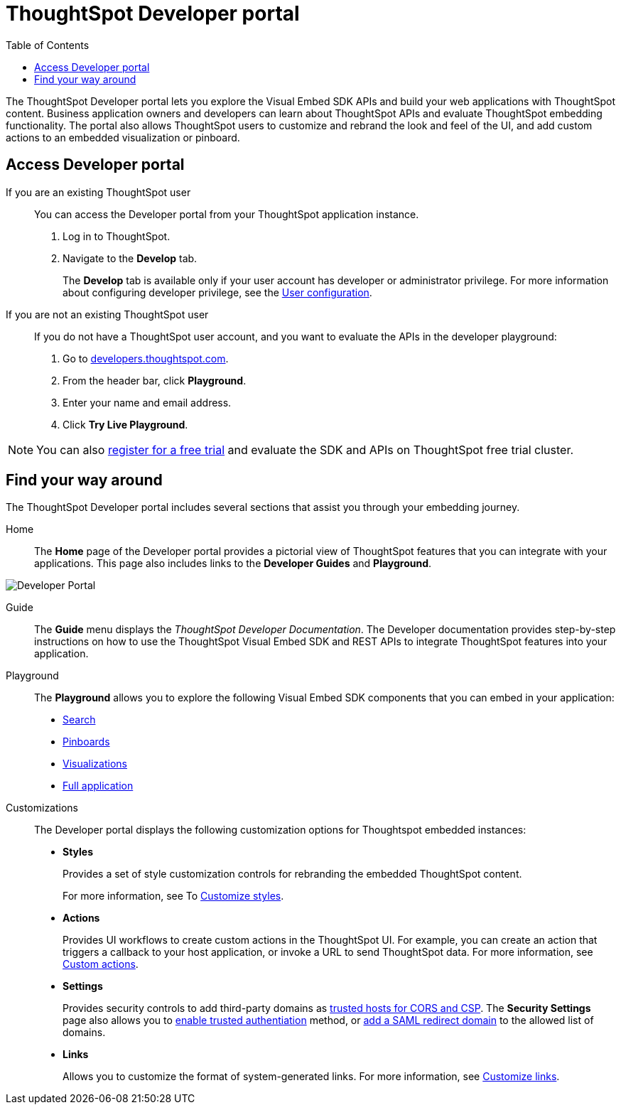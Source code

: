 = ThoughtSpot Developer portal
:toc: true

:page-title: ThoughtSpot Developer Portal
:page-pageid: spotdev-portal
:page-description: Using ThoughtSpot Developer Portal


The ThoughtSpot Developer portal lets you explore the Visual Embed SDK APIs and build your web applications with ThoughtSpot content.
Business application owners and developers can learn about ThoughtSpot APIs and evaluate ThoughtSpot embedding functionality.
The portal also allows ThoughtSpot users to customize and rebrand the look and feel of the UI, and add custom actions to an embedded visualization or pinboard.

== Access Developer portal

If you are an existing ThoughtSpot user::
You can access the Developer portal from your ThoughtSpot application instance.
. Log in to ThoughtSpot.
. Navigate to the **Develop** tab.
+
The *Develop* tab is available only if your user account has developer or administrator privilege. For more information about configuring developer privilege, see the xref:user-roles.adoc[User configuration].
If you are not an existing ThoughtSpot user::
If you do not have a ThoughtSpot user account, and you want to evaluate the APIs in the developer playground:
. Go to link:https://developers.thoughtspot.com/[developers.thoughtspot.com, window=_blank].
. From the header bar, click *Playground*.
. Enter your name and email address.
. Click *Try Live Playground*.

[NOTE]
====
You can also link:https://www.thoughtspot.com/trial?tsref=trialtsefaq[register for a free trial, window=_blank] and evaluate the SDK and APIs on ThoughtSpot free trial cluster.
====

== Find your way around
The ThoughtSpot Developer portal includes several sections that assist you through your embedding journey.

Home::
The *Home* page of the Developer portal provides a pictorial view of ThoughtSpot features that you can integrate with your applications.
This page also includes links to the *Developer Guides* and *Playground*.

image::./images/develop-home.png[Developer Portal]

Guide::
The *Guide* menu displays the _ThoughtSpot Developer Documentation_. The Developer documentation provides step-by-step instructions on how to use the ThoughtSpot Visual Embed SDK and REST APIs to integrate ThoughtSpot features into your application.

Playground::
The *Playground* allows you to explore the following Visual Embed SDK components that you can embed in your application:
* xref:developer-playground.adoc#playground-search[Search]
* xref:developer-playground.adoc#playground-pinboard[Pinboards]
* xref:developer-playground.adoc#playground-visualization[Visualizations]
* xref:developer-playground.adoc#playground-fullapp[Full application]
////
+
++++
<a href="{{previewPrefix}}/playground/search" id="preview-in-playground" target="_blank">Visit the  Playground</a>
++++
////

Customizations::
The Developer portal displays the following customization options for Thoughtspot embedded instances:

* *Styles*
+
Provides a set of style customization controls for rebranding the embedded ThoughtSpot content.
+
For more information, see To xref:customize-style.adoc[Customize styles].

* *Actions*
+
Provides UI workflows to create custom actions in the ThoughtSpot UI. For example, you can create an action that triggers a callback to your host application, or invoke a URL to send ThoughtSpot data. For more information, see xref:custom-actions.adoc[Custom actions].

* *Settings*
+

Provides security controls to add third-party domains as xref:security-settings.adoc[trusted hosts for CORS and CSP]. The *Security Settings* page also allows you to xref:trusted-authentication.adoc[enable trusted authentiation] method, or xref:configure-saml.adoc[add a SAML redirect domain] to the allowed list of domains.

* *Links*
+

Allows you to customize the format of system-generated links. For more information, see xref:customize-links.adoc[Customize links].
